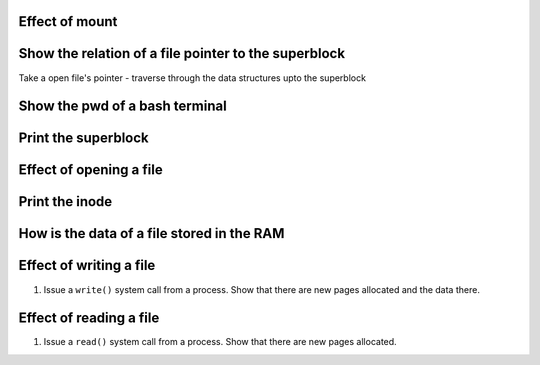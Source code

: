 Effect of mount
===============

Show the relation of a file pointer to the superblock
======================================================

Take a open file's pointer - traverse through the data structures upto the superblock

Show the pwd of a bash terminal
===============================

.. todo:: write this section.

Print the superblock
====================

.. todo:: write this section.



Effect of opening a file
========================

.. todo:: write this section.


Print the inode
===============

.. todo:: write this section.


How is the data of a file stored in the RAM
===========================================

.. todo:: write this section.


Effect of writing a file
========================

#.  Issue a ``write()`` system call from a process. Show that there are new pages allocated and the data there.

Effect of reading a file
========================

#.  Issue a ``read()`` system call from a process. Show that there are new pages allocated.
